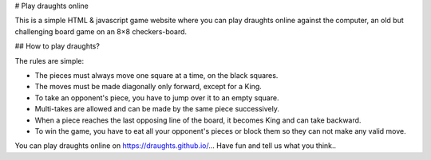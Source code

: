 # Play draughts online

This is a simple HTML & javascript game website where you can play draughts online against the computer, an old but challenging board game on an 8×8 checkers-board.

## How to play draughts?

The rules are simple:

- The pieces must always move one square at a time, on the black squares.
- The moves must be made diagonally only forward, except for a King. 
- To take an opponent's piece, you have to jump over it to an empty square. 
- Multi-takes are allowed and can be made by the same piece successively. 
- When a piece reaches the last opposing line of the board, it becomes King and can take backward.
- To win the game, you have to eat all your opponent's pieces or block them so they can not make any valid move.

You can play draughts online on https://draughts.github.io/... Have fun and tell us what you think..
